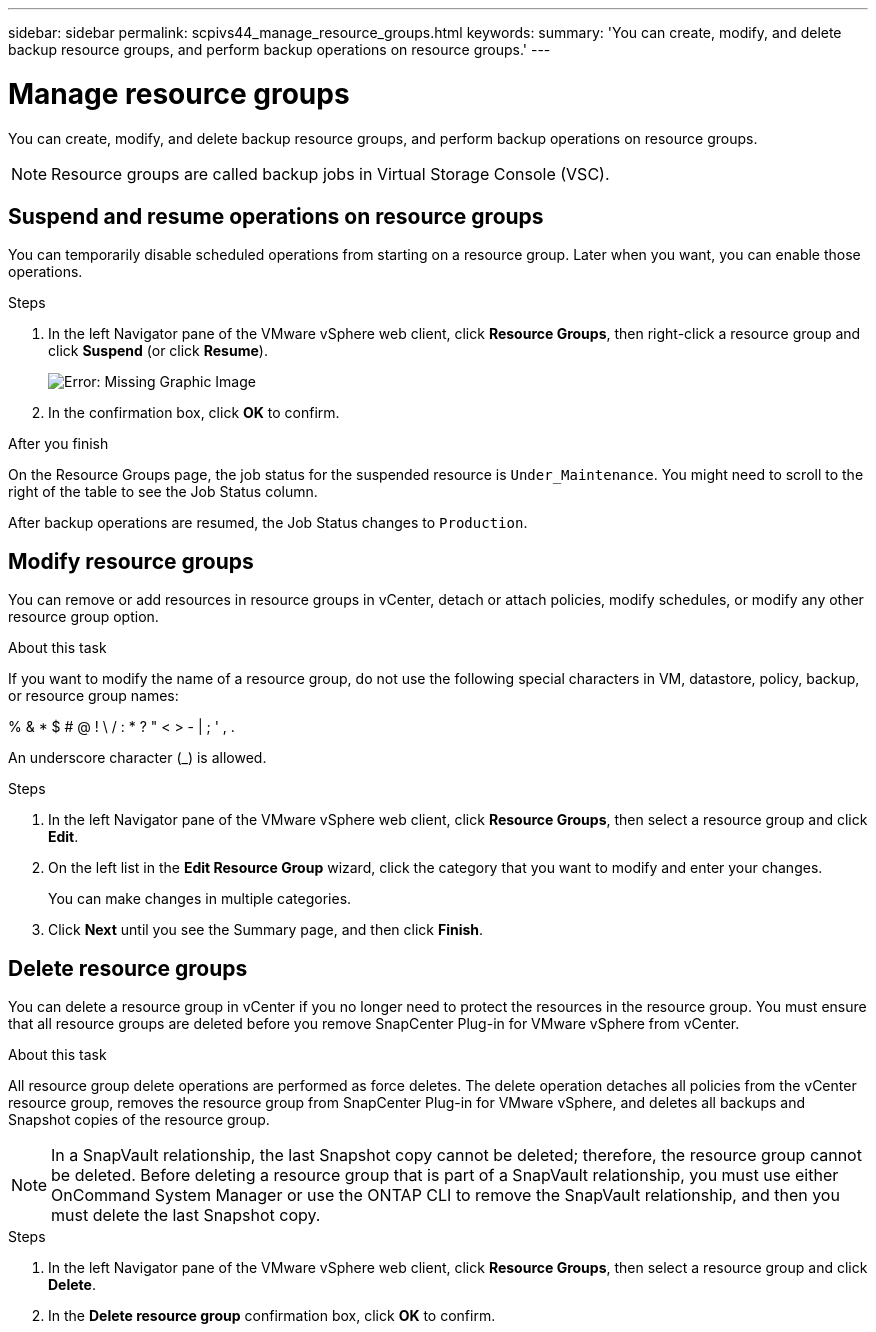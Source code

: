 ---
sidebar: sidebar
permalink: scpivs44_manage_resource_groups.html
keywords:
summary: 'You can create, modify, and delete backup resource groups, and perform backup operations on resource groups.'
---

= Manage resource groups
:hardbreaks:
:nofooter:
:icons: font
:linkattrs:
:imagesdir: ./media/

//
// This file was created with NDAC Version 2.0 (August 17, 2020)
//
// 2020-09-09 12:24:26.480882
//

[.lead]
You can create, modify, and delete backup resource groups, and perform backup operations on resource groups.

[NOTE]
Resource groups are called backup jobs in Virtual Storage Console (VSC).

== Suspend and resume operations on resource groups

You can temporarily disable scheduled operations from starting on a resource group. Later when you want, you can enable those operations.

.Steps

. In the left Navigator pane of the VMware vSphere web client, click *Resource Groups*, then right-click a resource group and click *Suspend* (or click *Resume*).
+
image:scpivs44_image24.png[Error: Missing Graphic Image]

. In the confirmation box, click *OK* to confirm.
// BURT 1378132 observation 44, March 2021 Ronya

.After you finish

On the Resource Groups page, the job status for the suspended resource is `Under_Maintenance`. You might need to scroll to the right of the table to see the Job Status column.

After backup operations are resumed, the Job Status changes to `Production`.

== Modify resource groups

You can remove or add resources in resource groups in vCenter, detach or attach policies, modify schedules, or modify any other resource group option.

.About this task

If you want to modify the name of a resource group, do not use the following special characters in VM, datastore, policy, backup, or resource group names:

% & * $ # @ ! \ / : * ? " < > - | ; ' , .

An underscore character (_) is allowed.

.Steps

. In the left Navigator pane of the VMware vSphere web client, click *Resource Groups*, then select a resource group and click *Edit*.
. On the left list in the *Edit Resource Group* wizard, click the category that you want to modify and enter your changes.
+
You can make changes in multiple categories.

. Click *Next* until you see the Summary page, and then click *Finish*.

== Delete resource groups

You can delete a resource group in vCenter if you no longer need to protect the resources in the resource group. You must ensure that all resource groups are deleted before you remove SnapCenter Plug-in for VMware vSphere from vCenter.

.About this task

All resource group delete operations are performed as force deletes. The delete operation detaches all policies from the vCenter resource group, removes the resource group from SnapCenter Plug-in for VMware vSphere, and deletes all backups and Snapshot copies of the resource group.

[NOTE]
In a SnapVault relationship, the last Snapshot copy cannot be deleted; therefore, the resource group cannot be deleted. Before deleting a resource group that is part of a SnapVault relationship,  you must use either OnCommand System Manager or use the ONTAP CLI to remove the SnapVault relationship, and then you must delete the last Snapshot copy.

.Steps

. In the left Navigator pane of the VMware vSphere web client, click *Resource Groups*, then select a resource group and click *Delete*.
. In the *Delete resource group* confirmation box, click *OK* to confirm.
// BURT 1378132 observation 46, March 2021 Ronya
